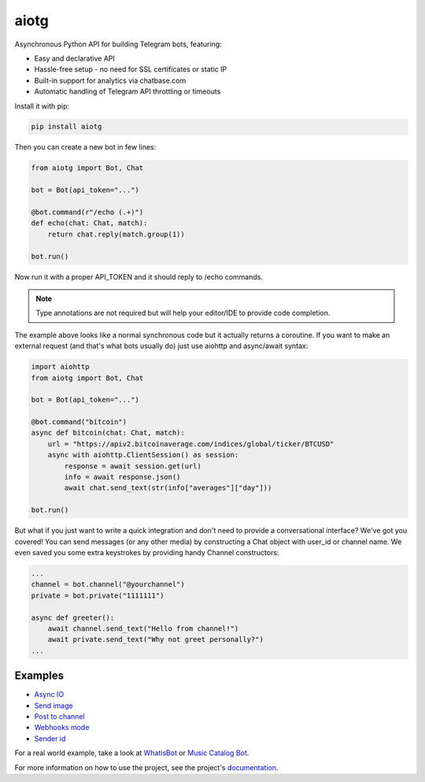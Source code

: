 aiotg
=====

.. image:: https://github.com/kozalosev/aiotg/actions/workflows/ci-build.yml/badge.svg
    :target: https://github.com/kozalosev/aiotg/actions/workflows/ci-build.yml

Asynchronous Python API for building Telegram bots, featuring:

- Easy and declarative API
- Hassle-free setup - no need for SSL certificates or static IP
- Built-in support for analytics via chatbase.com
- Automatic handling of Telegram API throttling or timeouts

Install it with pip:

.. code:: sh

    pip install aiotg

Then you can create a new bot in few lines:

.. code:: python

    from aiotg import Bot, Chat

    bot = Bot(api_token="...")

    @bot.command(r"/echo (.+)")
    def echo(chat: Chat, match):
        return chat.reply(match.group(1))

    bot.run()

Now run it with a proper API\_TOKEN and it should reply to /echo commands.

.. note:: Type annotations are not required but will help your editor/IDE to provide code completion.

The example above looks like a normal synchronous code but it actually returns a coroutine.
If you want to make an external request (and that's what bots usually do) just use aiohttp and async/await syntax:

.. code:: python

    import aiohttp
    from aiotg import Bot, Chat

    bot = Bot(api_token="...")

    @bot.command("bitcoin")
    async def bitcoin(chat: Chat, match):
        url = "https://apiv2.bitcoinaverage.com/indices/global/ticker/BTCUSD"
        async with aiohttp.ClientSession() as session:
            response = await session.get(url)
            info = await response.json()
            await chat.send_text(str(info["averages"]["day"]))

    bot.run()


But what if you just want to write a quick integration and don't need to provide a conversational interface? We've got you covered!
You can send messages (or any other media) by constructing a Chat object with user_id or channel name. We even saved you some extra keystrokes by providing handy Channel constructors:

.. code:: python

    ...
    channel = bot.channel("@yourchannel")
    private = bot.private("1111111")

    async def greeter():
        await channel.send_text("Hello from channel!")
        await private.send_text("Why not greet personally?")
    ...


Examples
---------------

- `Async IO <https://github.com/szastupov/aiotg/blob/master/examples/async.py>`__
- `Send image <https://github.com/szastupov/aiotg/blob/master/examples/getimage.py>`__
- `Post to channel <https://github.com/szastupov/aiotg/blob/master/examples/post_to_channel.py>`__
- `Webhooks mode <https://github.com/szastupov/aiotg/blob/master/examples/webhook.py>`__
- `Sender id <https://github.com/szastupov/aiotg/blob/master/examples/whoami.py>`__

For a real world example, take a look at
`WhatisBot <https://github.com/szastupov/whatisbot/blob/master/main.py>`__ or `Music Catalog Bot <https://github.com/szastupov/musicbot>`__.

For more information on how to use the project, see the project's `documentation <http://szastupov.github.io/aiotg/index.html>`__.
